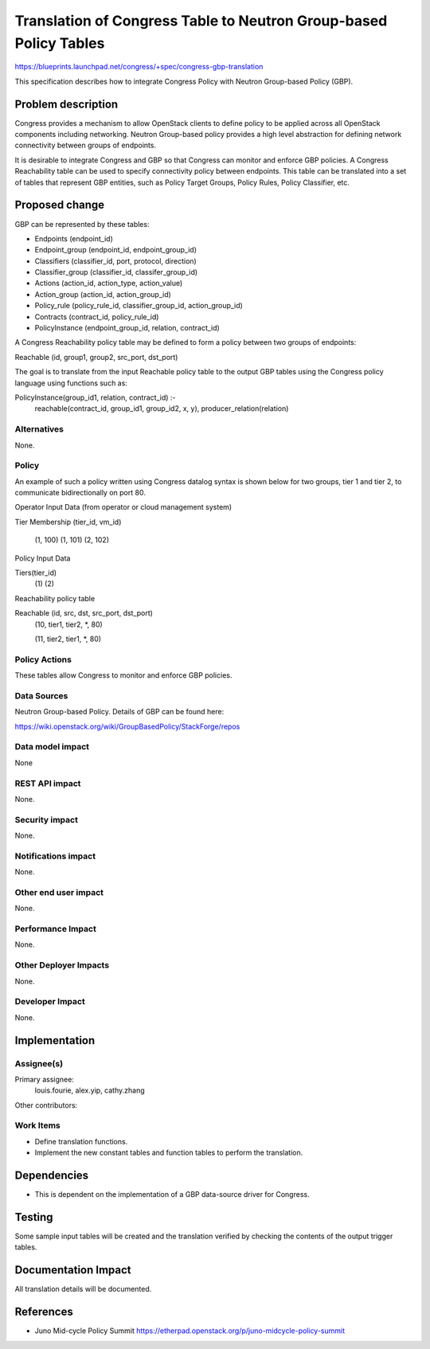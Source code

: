 ..
 This work is licensed under a Creative Commons Attribution 3.0 Unported
 License.

 http://creativecommons.org/licenses/by/3.0/legalcode

==================================================================
Translation of Congress Table to Neutron Group-based Policy Tables
==================================================================


https://blueprints.launchpad.net/congress/+spec/congress-gbp-translation

This specification describes how to integrate Congress Policy with Neutron
Group-based Policy (GBP).


Problem description
===================
Congress provides a mechanism to allow OpenStack clients to define policy
to be applied across all OpenStack components including networking.
Neutron Group-based policy provides a high level abstraction for defining
network connectivity between groups of endpoints.

It is desirable to integrate Congress and GBP so that Congress can
monitor and enforce GBP policies. A Congress Reachability table
can be used to specify connectivity policy between endpoints. This table
can be translated into a set of tables that represent GBP entities, such as
Policy Target Groups, Policy Rules, Policy Classifier, etc.



Proposed change
===============

GBP can be represented by these tables:

* Endpoints (endpoint_id)
* Endpoint_group (endpoint_id, endpoint_group_id)
* Classifiers (classifier_id, port, protocol, direction)
* Classifier_group (classifier_id, classifer_group_id)
* Actions (action_id, action_type, action_value)
* Action_group (action_id, action_group_id)
* Policy_rule (policy_rule_id, classifier_group_id, action_group_id)
* Contracts (contract_id, policy_rule_id)
* PolicyInstance (endpoint_group_id, relation, contract_id)


A Congress Reachability policy table may be defined to form
a policy between two groups of endpoints:

Reachable (id, group1, group2, src_port, dst_port)

The goal is to translate from the input Reachable policy table to
the output GBP tables using the Congress policy language using
functions such as:

PolicyInstance(group_id1, relation, contract_id) :-
  reachable(contract_id, group_id1, group_id2, x, y),
  producer_relation(relation)




Alternatives
------------

None.

Policy
------

An example of such a policy written using Congress datalog syntax
is shown below for two groups, tier 1 and tier 2, to communicate
bidirectionally on port 80.

Operator Input Data (from operator or cloud management system)

Tier Membership (tier_id, vm_id)

     (1, 100)
     (1, 101)
     (2, 102)

Policy Input Data

Tiers(tier_id)
     (1)
     (2)

Reachability policy table

Reachable (id, src, dst, src_port, dst_port)
    (10, tier1, tier2, \*, 80)

    (11, tier2, tier1, \*, 80)


Policy Actions
--------------

These tables allow Congress to monitor and enforce GBP policies.


Data Sources
------------

Neutron Group-based Policy. Details of GBP can be found here:

https://wiki.openstack.org/wiki/GroupBasedPolicy/StackForge/repos



Data model impact
-----------------

None



REST API impact
---------------

None.


Security impact
---------------

None.


Notifications impact
--------------------

None.

Other end user impact
---------------------

None.


Performance Impact
------------------

None.

Other Deployer Impacts
----------------------

None.


Developer Impact
----------------

None.


Implementation
==============

Assignee(s)
-----------

Primary assignee:
  louis.fourie, alex.yip, cathy.zhang

Other contributors:


Work Items
----------

* Define translation functions.

* Implement the new constant tables and function tables to perform the translation.


Dependencies
============

* This is dependent on the implementation of a GBP data-source driver for Congress.



Testing
=======

Some sample input tables will be created and the translation verified by
checking the contents of the output trigger tables.

Documentation Impact
====================

All translation details will be documented.


References
==========


* Juno Mid-cycle Policy Summit
  https://etherpad.openstack.org/p/juno-midcycle-policy-summit

